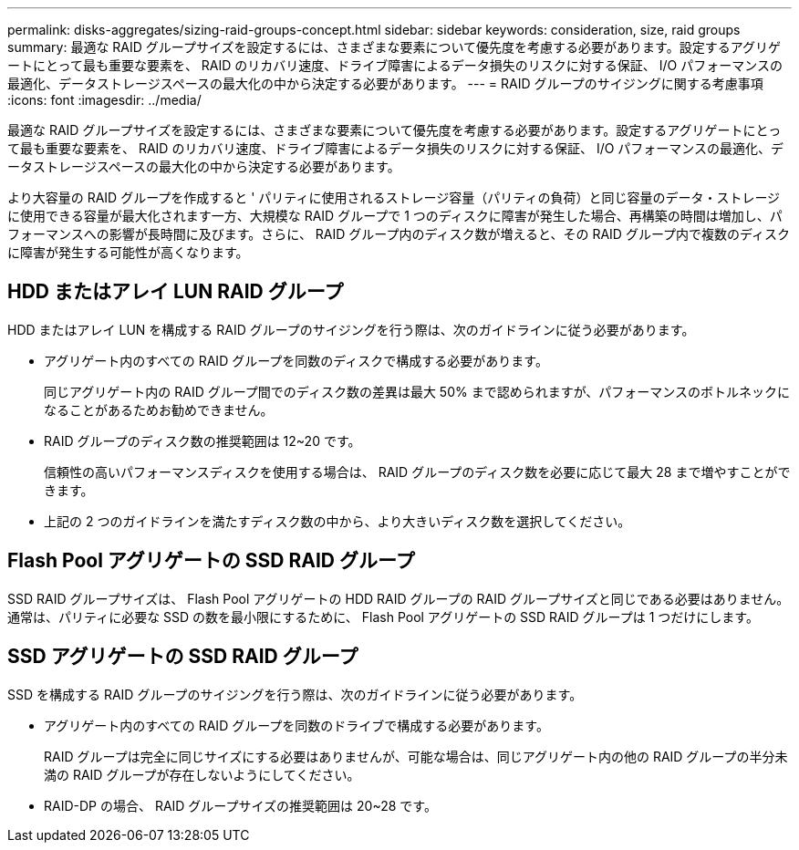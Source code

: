 ---
permalink: disks-aggregates/sizing-raid-groups-concept.html 
sidebar: sidebar 
keywords: consideration, size, raid groups 
summary: 最適な RAID グループサイズを設定するには、さまざまな要素について優先度を考慮する必要があります。設定するアグリゲートにとって最も重要な要素を、 RAID のリカバリ速度、ドライブ障害によるデータ損失のリスクに対する保証、 I/O パフォーマンスの最適化、データストレージスペースの最大化の中から決定する必要があります。 
---
= RAID グループのサイジングに関する考慮事項
:icons: font
:imagesdir: ../media/


[role="lead"]
最適な RAID グループサイズを設定するには、さまざまな要素について優先度を考慮する必要があります。設定するアグリゲートにとって最も重要な要素を、 RAID のリカバリ速度、ドライブ障害によるデータ損失のリスクに対する保証、 I/O パフォーマンスの最適化、データストレージスペースの最大化の中から決定する必要があります。

より大容量の RAID グループを作成すると ' パリティに使用されるストレージ容量（パリティの負荷）と同じ容量のデータ・ストレージに使用できる容量が最大化されます一方、大規模な RAID グループで 1 つのディスクに障害が発生した場合、再構築の時間は増加し、パフォーマンスへの影響が長時間に及びます。さらに、 RAID グループ内のディスク数が増えると、その RAID グループ内で複数のディスクに障害が発生する可能性が高くなります。



== HDD またはアレイ LUN RAID グループ

HDD またはアレイ LUN を構成する RAID グループのサイジングを行う際は、次のガイドラインに従う必要があります。

* アグリゲート内のすべての RAID グループを同数のディスクで構成する必要があります。
+
同じアグリゲート内の RAID グループ間でのディスク数の差異は最大 50% まで認められますが、パフォーマンスのボトルネックになることがあるためお勧めできません。

* RAID グループのディスク数の推奨範囲は 12~20 です。
+
信頼性の高いパフォーマンスディスクを使用する場合は、 RAID グループのディスク数を必要に応じて最大 28 まで増やすことができます。

* 上記の 2 つのガイドラインを満たすディスク数の中から、より大きいディスク数を選択してください。




== Flash Pool アグリゲートの SSD RAID グループ

SSD RAID グループサイズは、 Flash Pool アグリゲートの HDD RAID グループの RAID グループサイズと同じである必要はありません。通常は、パリティに必要な SSD の数を最小限にするために、 Flash Pool アグリゲートの SSD RAID グループは 1 つだけにします。



== SSD アグリゲートの SSD RAID グループ

SSD を構成する RAID グループのサイジングを行う際は、次のガイドラインに従う必要があります。

* アグリゲート内のすべての RAID グループを同数のドライブで構成する必要があります。
+
RAID グループは完全に同じサイズにする必要はありませんが、可能な場合は、同じアグリゲート内の他の RAID グループの半分未満の RAID グループが存在しないようにしてください。

* RAID-DP の場合、 RAID グループサイズの推奨範囲は 20~28 です。

